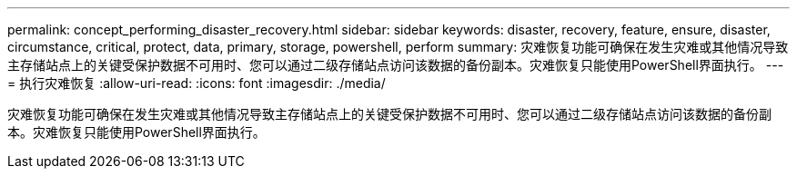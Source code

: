 ---
permalink: concept_performing_disaster_recovery.html 
sidebar: sidebar 
keywords: disaster, recovery, feature, ensure, disaster, circumstance, critical, protect, data, primary, storage, powershell, perform 
summary: 灾难恢复功能可确保在发生灾难或其他情况导致主存储站点上的关键受保护数据不可用时、您可以通过二级存储站点访问该数据的备份副本。灾难恢复只能使用PowerShell界面执行。 
---
= 执行灾难恢复
:allow-uri-read: 
:icons: font
:imagesdir: ./media/


[role="lead"]
灾难恢复功能可确保在发生灾难或其他情况导致主存储站点上的关键受保护数据不可用时、您可以通过二级存储站点访问该数据的备份副本。灾难恢复只能使用PowerShell界面执行。
